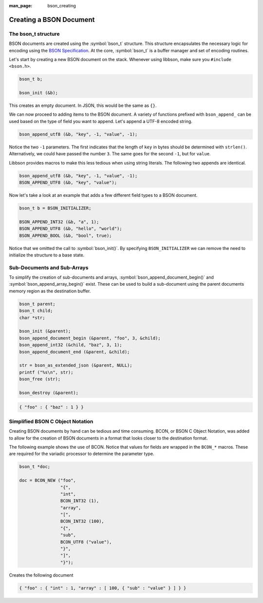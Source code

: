 :man_page: bson_creating

Creating a BSON Document
========================

The bson_t structure
--------------------

BSON documents are created using the :symbol:`bson_t` structure. This structure encapsulates the necessary logic for encoding using the `BSON Specification <http://bsonspec.org>`_. At the core, :symbol:`bson_t` is a buffer manager and set of encoding routines.

.. tip:

  BSON documents can live on the stack or the heap based on the performance needs or preference of the consumer.

Let's start by creating a new BSON document on the stack. Whenever using libbson, make sure you ``#include <bson.h>``.

.. code-block:: c

  bson_t b;

  bson_init (&b);

This creates an empty document. In JSON, this would be the same as ``{}``.

We can now proceed to adding items to the BSON document. A variety of functions prefixed with ``bson_append_`` can be used based on the type of field you want to append. Let's append a UTF-8 encoded string.

.. code-block:: c

  bson_append_utf8 (&b, "key", -1, "value", -1);

Notice the two ``-1`` parameters. The first indicates that the length of ``key`` in bytes should be determined with ``strlen()``. Alternatively, we could have passed the number ``3``. The same goes for the second ``-1``, but for ``value``.

Libbson provides macros to make this less tedious when using string literals. The following two appends are identical.

.. code-block:: c

  bson_append_utf8 (&b, "key", -1, "value", -1);
  BSON_APPEND_UTF8 (&b, "key", "value");

Now let's take a look at an example that adds a few different field types to a BSON document.

.. code-block:: c

  bson_t b = BSON_INITIALIZER;

  BSON_APPEND_INT32 (&b, "a", 1);
  BSON_APPEND_UTF8 (&b, "hello", "world");
  BSON_APPEND_BOOL (&b, "bool", true);

Notice that we omitted the call to :symbol:`bson_init()`. By specifying ``BSON_INITIALIZER`` we can remove the need to initialize the structure to a base state.

Sub-Documents and Sub-Arrays
----------------------------

To simplify the creation of sub-documents and arrays, :symbol:`bson_append_document_begin()` and :symbol:`bson_append_array_begin()` exist. These can be used to build a sub-document using the parent documents memory region as the destination buffer.

.. code-block:: c

  bson_t parent;
  bson_t child;
  char *str;

  bson_init (&parent);
  bson_append_document_begin (&parent, "foo", 3, &child);
  bson_append_int32 (&child, "baz", 3, 1);
  bson_append_document_end (&parent, &child);

  str = bson_as_extended_json (&parent, NULL);
  printf ("%s\n", str);
  bson_free (str);

  bson_destroy (&parent);

.. code-block:: none

  { "foo" : { "baz" : 1 } }

Simplified BSON C Object Notation
---------------------------------

Creating BSON documents by hand can be tedious and time consuming. BCON, or BSON C Object Notation, was added to allow for the creation of BSON documents in a format that looks closer to the destination format.

The following example shows the use of BCON. Notice that values for fields are wrapped in the ``BCON_*`` macros. These are required for the variadic processor to determine the parameter type.

.. code-block:: c

  bson_t *doc;

  doc = BCON_NEW ("foo",
                  "{",
                  "int",
                  BCON_INT32 (1),
                  "array",
                  "[",
                  BCON_INT32 (100),
                  "{",
                  "sub",
                  BCON_UTF8 ("value"),
                  "}",
                  "]",
                  "}");

Creates the following document

.. code-block:: none

  { "foo" : { "int" : 1, "array" : [ 100, { "sub" : "value" } ] } }

